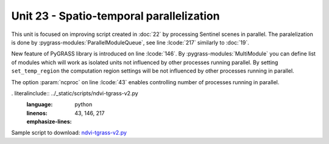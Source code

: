 Unit 23 - Spatio-temporal parallelization
=========================================

This unit is focused on improving script created in :doc:`22` by
processing Sentinel scenes in parallel. The paralelization is done by
:pygrass-modules:`ParallelModuleQueue`, see line :lcode:`217`
similarly to :doc:`19`.

New feature of PyGRASS library is introduced on line :lcode:`146`. By
:pygrass-modules:`MultiModule` you can define list of modules which
will work as isolated units not influenced by other processes running
parallel. By setting ``set_temp_region`` the computation region
settings will be not influenced by other processes running in
parallel.

The option :param:`ncproc` on line :lcode:`43` enables controlling
number of processes running in parallel.

. literalinclude:: ../_static/scripts/ndvi-tgrass-v2.py
   :language: python
   :linenos:
   :emphasize-lines: 43, 146, 217
                     
Sample script to download: `ndvi-tgrass-v2.py
<../_static/scripts/ndvi-tgrass-v2.py>`__
